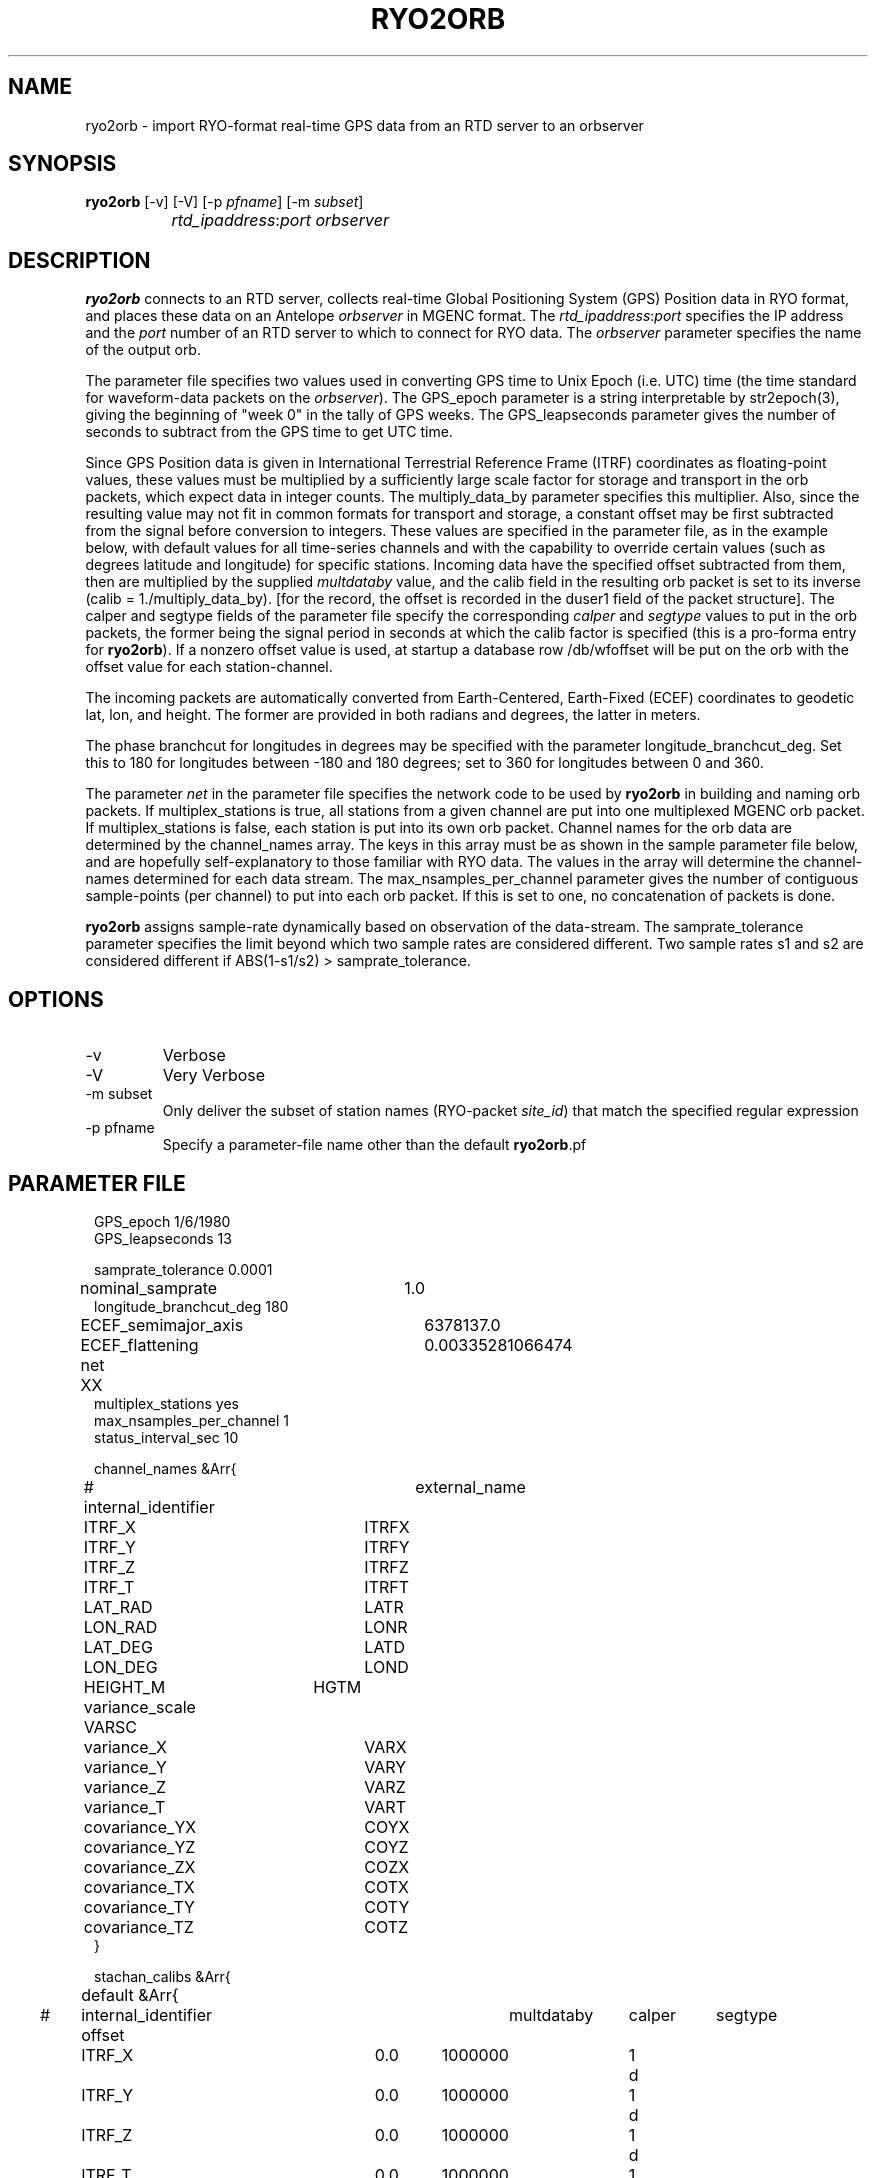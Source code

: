 .TH RYO2ORB 1 "$Date$"
.SH NAME
ryo2orb \- import RYO-format real-time GPS data from an RTD server to an orbserver
.SH SYNOPSIS
.nf
\fBryo2orb \fP[-v] [-V] [-p \fIpfname\fP] [-m \fIsubset\fP] 
		\fIrtd_ipaddress\fP:\fIport\fP \fIorbserver\fP
.fi
.SH DESCRIPTION
\fBryo2orb\fP connects to an RTD server, collects real-time Global
Positioning System (GPS) Position data in RYO format, and places these
data on an Antelope \fIorbserver\fP in MGENC format. The \fIrtd_ipaddress\fP:\fIport\fP
specifies the IP address and the \fIport\fP number of an RTD server to which
to connect for RYO data. The \fIorbserver\fP parameter specifies the name of
the output orb.

The parameter file specifies two values used in converting GPS time to
Unix Epoch (i.e. UTC) time (the time standard for waveform-data packets
on the \fIorbserver\fP). The GPS_epoch parameter is a string interpretable by
str2epoch(3), giving the beginning of "week 0" in the tally of GPS
weeks. The GPS_leapseconds parameter gives the number of seconds to
subtract from the GPS time to get UTC time.

Since GPS Position data is given in International Terrestrial Reference 
Frame (ITRF) coordinates as floating-point
values, these values must be multiplied by a sufficiently large scale
factor for storage and transport in the orb packets, which expect data
in integer counts. The multiply_data_by parameter specifies this
multiplier.  Also, since the resulting value may not fit in common formats 
for transport and storage, a constant offset may be first subtracted from the
signal before conversion to integers. These values are specified in the parameter
file, as in the example below, with default values for all time-series channels 
and with the capability to override certain values (such as degrees latitude
and longitude) for specific stations. Incoming data have the specified offset 
subtracted from them, then are multiplied by the supplied \fImultdataby\fP value, and
the calib field in the resulting orb packet is set to its inverse
(calib = 1./multiply_data_by). [for the record, the offset is recorded in the 
duser1 field of the packet structure]. The calper and segtype fields of the
parameter file specify the corresponding \fIcalper\fP and \fIsegtype\fP values
to put in the orb packets, the former being the signal period in
seconds at which the calib factor is specified (this is a pro-forma
entry for \fBryo2orb\fP). If a nonzero offset value is used, at startup a database 
row /db/wfoffset will be put on the orb with the offset value for each station-channel.

The incoming packets are automatically converted from Earth-Centered, 
Earth-Fixed (ECEF) coordinates to geodetic lat, lon, and height. The former
are provided in both radians and degrees, the latter in meters. 

The phase branchcut for longitudes in degrees may be specified with the 
parameter longitude_branchcut_deg. Set this to 180 for longitudes 
between -180 and 180 degrees; set to 360 for longitudes between 0 and 360. 

The parameter \fInet\fP in the parameter file specifies the network
code to be used by \fBryo2orb\fP in building and naming orb packets. If
multiplex_stations is true, all stations from a given channel are put
into one multiplexed MGENC orb packet. If multiplex_stations is false,
each station is put into its own orb packet. Channel names for the orb
data are determined by the channel_names array. The keys in this array
must be as shown in the sample parameter file below, and are hopefully
self-explanatory to those familiar with RYO data. The values in the
array will determine the channel-names determined for each data stream.
The max_nsamples_per_channel parameter gives the number of contiguous
sample-points (per channel) to put into each orb packet. If this is set
to one, no concatenation of packets is done.

\fBryo2orb\fP assigns sample-rate dynamically based on observation of the
data-stream. The samprate_tolerance parameter specifies the limit
beyond which two sample rates are considered different. Two sample
rates s1 and s2 are considered different if ABS(1-s1/s2) >
samprate_tolerance.

.SH OPTIONS
.IP -v
Verbose

.IP -V
Very Verbose

.IP "-m subset"
Only deliver the subset of station names (RYO-packet \fIsite_id\fP)
that match the specified regular expression

.IP "-p pfname"
Specify a parameter-file name other than the default \fBryo2orb\fP.pf

.SH PARAMETER FILE
.in 2c
.ft CW
.nf

.ne 7

GPS_epoch 1/6/1980
GPS_leapseconds 13

samprate_tolerance      0.0001
nominal_samprate	1.0
longitude_branchcut_deg 180
ECEF_semimajor_axis 	6378137.0
ECEF_flattening     	0.00335281066474

net 	XX
multiplex_stations yes
max_nsamples_per_channel 1
status_interval_sec 10

channel_names &Arr{
# internal_identifier	external_name
	ITRF_X		ITRFX
	ITRF_Y		ITRFY
	ITRF_Z		ITRFZ
	ITRF_T		ITRFT
	LAT_RAD		LATR
	LON_RAD		LONR
	LAT_DEG		LATD
	LON_DEG		LOND
	HEIGHT_M	HGTM
	variance_scale  VARSC
	variance_X	VARX
	variance_Y	VARY
	variance_Z	VARZ
	variance_T	VART
	covariance_YX	COYX
	covariance_YZ	COYZ
	covariance_ZX	COZX
	covariance_TX	COTX
	covariance_TY	COTY
	covariance_TZ	COTZ
}

stachan_calibs &Arr{
	default &Arr{
#	internal_identifier    offset	multdataby	calper	segtype		
		ITRF_X		0.0	1000000		1	d
		ITRF_Y		0.0	1000000		1	d
		ITRF_Z		0.0	1000000		1	d
		ITRF_T		0.0	1000000		1	d
		LAT_RAD		0.0	1000000		1	d
		LON_RAD		0.0	1000000		1	d
		LAT_DEG		0.0	1000000		1	d
		LON_DEG		0.0	1000000		1	d
		HEIGHT_M	0.0	1000000		1	d
		variance_scale  0.0	1000000		1	d
		variance_X	0.0	1000000		1	d
		variance_Y	0.0	1000000		1	d
		variance_Z	0.0	1000000		1	d
		variance_T	0.0	1000000		1	d
		covariance_YX	0.0	1000000		1	d
		covariance_YZ	0.0	1000000		1	d
		covariance_ZX	0.0	1000000		1	d
		covariance_TX	0.0	1000000		1	d
		covariance_TY	0.0	1000000		1	d
		covariance_TZ	0.0	1000000		1	d
	}
	WHYT	&Arr{
		LAT_DEG	33.674490	1e11	1	d
		LON_DEG	-117.643456	1e11	1	d
		HEIGHT_M	0.0	1e6	1	d
	}
	SACY	&Arr{
		LAT_DEG	33.743244	1e11	1	d
		LON_DEG	-117.895577	1e11	1	d
		HEIGHT_M	0.0	1e6	1	d
	}
	MJPK	&Arr{
		LAT_DEG	33.714481	1e11	1	d
		LON_DEG	-117.550469	1e11	1	d
		HEIGHT_M	0.0	1e6	1	d
	}
	SBCC	&Arr{
		LAT_DEG	33.552999	1e11	1	d
		LON_DEG	-117.661484	1e11	1	d
		HEIGHT_M	0.0	1e6	1	d
	}
	OEOC	&Arr{
		LAT_DEG	33.765857	1e11	1	d
		LON_DEG	-117.744133	1e11	1	d
		HEIGHT_M	0.0	1e6	1	d
	}
	TRAK	&Arr{
		LAT_DEG	33.617934	1e11	1	d
		LON_DEG	-117.803433	1e11	1	d
		HEIGHT_M	0.0	1e6	1	d
	}
	FVPK	&Arr{
		LAT_DEG	33.662326	1e11	1	d
		LON_DEG	-117.935712	1e11	1	d
		HEIGHT_M	0.0	1e6	1	d
	}
	CAT2	&Arr{
		LAT_DEG	33.311616	1e11	1	d
		LON_DEG	-118.333814	1e11	1	d
		HEIGHT_M	0.0	1e6	1	d
	}
	SCMS	&Arr{
		LAT_DEG	33.444139	1e11	1	d
		LON_DEG	-117.634562	1e11	1	d
		HEIGHT_M	0.0	1e6	1	d
	}
	SIO5	&Arr{
		LAT_DEG	32.840734	1e11	1	d
		LON_DEG	-117.249687	1e11	1	d
		HEIGHT_M	0.0	1e6	1	d
	}
	BLSA	&Arr{
		LAT_DEG	33.799543	1e11	1	d
		LON_DEG	-118.028675	1e11	1	d
		HEIGHT_M	0.0	1e6	1	d
	}
	OGHS	&Arr{
		LAT_DEG	33.130606	1e11	1	d
		LON_DEG	-117.041767	1e11	1	d
		HEIGHT_M	0.0	1e6	1	d
	}
	PMOB	&Arr{
		LAT_DEG	33.357239	1e11	1	d
		LON_DEG	-116.859544	1e11	1	d
		HEIGHT_M	0.0	1e6	1	d
	}
	DVLW	&Arr{
		LAT_DEG	33.657694	1e11	1	d
		LON_DEG	-117.067434	1e11	1	d
		HEIGHT_M	0.0	1e6	1	d
	}
	RAAP	&Arr{
		LAT_DEG	33.042234	1e11	1	d
		LON_DEG	-116.917246	1e11	1	d
		HEIGHT_M	0.0	1e6	1	d
	}
	DSME	&Arr{
		LAT_DEG	33.036476	1e11	1	d
		LON_DEG	-117.249533	1e11	1	d
		HEIGHT_M	0.0	1e6	1	d
	}
	PSAP	&Arr{
		LAT_DEG	33.819237	1e11	1	d
		LON_DEG	-116.493991	1e11	1	d
		HEIGHT_M	0.0	1e6	1	d
	}
	DVLE	&Arr{
		LAT_DEG	33.700584	1e11	1	d
		LON_DEG	-117.000684	1e11	1	d
		HEIGHT_M	0.0	1e6	1	d
	}
	COTD	&Arr{
		LAT_DEG	33.732486	1e11	1	d
		LON_DEG	-116.386888	1e11	1	d
		HEIGHT_M	0.0	1e6	1	d
	}
	KYVW	&Arr{
		LAT_DEG	33.925369	1e11	1	d
		LON_DEG	-116.173394	1e11	1	d
		HEIGHT_M	0.0	1e6	1	d
	}
	USGC	&Arr{
		LAT_DEG	33.030063	1e11	1	d
		LON_DEG	-116.085333	1e11	1	d
		HEIGHT_M	0.0	1e6	1	d
	}
	CRRS	&Arr{
		LAT_DEG	33.069807	1e11	1	d
		LON_DEG	-115.735040	1e11	1	d
		HEIGHT_M	0.0	1e6	1	d
	}
	GLRS	&Arr{
		LAT_DEG	33.274812	1e11	1	d
		LON_DEG	-115.521371	1e11	1	d
		HEIGHT_M	0.0	1e6	1	d
	}
	AZRY	&Arr{
		LAT_DEG	33.540072	1e11	1	d
		LON_DEG	-116.629696	1e11	1	d
		HEIGHT_M	0.0	1e6	1	d
	}
	DHLG	&Arr{
		LAT_DEG	33.389806	1e11	1	d
		LON_DEG	-115.788027	1e11	1	d
		HEIGHT_M	0.0	1e6	1	d
	}
	PIN1	&Arr{
		LAT_DEG	33.612156	1e11	1	d
		LON_DEG	-116.458159	1e11	1	d
		HEIGHT_M	0.0	1e6	1	d
	}
	PIN2	&Arr{
		LAT_DEG	33.612148	1e11	1	d
		LON_DEG	-116.457617	1e11	1	d
		HEIGHT_M	0.0	1e6	1	d
	}
	WIDC	&Arr{
		LAT_DEG	33.934757	1e11	1	d
		LON_DEG	-116.391781	1e11	1	d
		HEIGHT_M	0.0	1e6	1	d
	}
}
.fi
.ft R
.in
.SH EXAMPLE
.in 2c
.ft CW
.nf

.ne 7

%\fB ryo2orb -v 192.168.0.57:7010 localhost\fP
ryo2orb: Establishing orb connection to orb ':dq'...
ryo2orb: Orb connection established
ryo2orb: Using ECEF_semimajor_axis = 6378137.000000
ryo2orb: Using ECEF_flattening = 0.003352810664740000
ryo2orb: Importing from RTD server 192.168.0.57 on port 7010
ryo2orb: 'rtd_import': Attempting to connect to remote export module at 192.168.0.57:7010
ryo2orb: 'rtd_import': import thread Connected to remote export module

.fi
.ft R
.in

Alternatively ryo2orb can be run in very-verbose mode for diagnostic
purposes:

.in 2c
.ft CW
.nf

.ne 43

%\fB ryo2orb -V 192.168.0.57:7010 localhost\fP

ryo2orb: Establishing orb connection to orb 'localhost'...
ryo2orb: Orb connection established
ryo2orb: Importing from RTD server 192.168.0.57 on port 7010
ryo2orb: 'rtd_import': Attempting to connect to remote export module at 192.168.0.57:7010
ryo2orb: 'rtd_import': import thread Connected to remote export module
ryo2orb: Receiving a 168-byte packet...
ryo2orb: ...appending healthy RYO packet to queue
Received RYO Packet of type 1 timestamped ' 5/05/2005  22:55:46.000':
	             site_id:	WHYT
	          site_index:	1
	          site_count:	16
	            GPS_week:	1321
	     GPS_millisecond:	428159000
	              ITRF X:	-2465333.122900
	              ITRF Y:	-4707048.690200
	              ITRF Z:	3516603.803800
	              ITRF T:	2.237992
	            LAT(rad):	0.587731
	            LON(rad):	4.229920
	            LAT(deg):	33.674490
	            LON(deg):	-117.643455
	           HEIGHT(m):	265.433513
	       position_byte:	18
	          flags_byte:	5
	     position_signal:	L1/L2
	     position_method:	Phase + code
	     xyz_cov_present:	1
	   tropo_cov_present:	0
	    sat_info_present:	1
	      variance_scale:	0.097894
	          variance_X:	0.000000
	          variance_Y:	0.000000
	          variance_Z:	0.000000
	       covariance_YX:	0.000000
	       covariance_YZ:	0.000000
	       covariance_ZX:	0.000000
	     satellite_count:	8
	                pdop:	2.693795
	          satellites:
	          SV PRN   Elev     Az  flags  eph_avail L1_track L2_track 
	               1     70    -66      7         1         1         1  
	              11     36    -55      7         1         1         1  
	              14     52     32      7         1         1         1  
	              15     19    150      7         1         1         1  
	              19     20   -122      7         1         1         1  
	              20      5    -64      7         1         1         1  
	              22     34     85      7         1         1         1  
	              25     55    161      7         1         1         1  
.fi
.ft R
.in
.SH "SEE ALSO"
.nf
orbserver(1)
.fi
.SH "BUGS AND CAVEATS"
\fBryo2orb\fP does not handle RYO Measurement Messages (Message ID 0x02),
which contain raw GPS measurement data. The only messages currently
supported are RYO Position Messages (Message ID 0x01).

If any gap in the data is detected, all channels are flushed
immediately to the orb and accumulation begins afresh, regardless of
whether a full complement of incoming data have been acquired for the
multiplexing.

\fBryo2orb\fP sets the sample rate dynamically based on the data stream.
Thus, if an orb packet is flushed, then a sample is obtained, then a
sample is missed, this may be indicated by a temporary sample-rate
change in the output data. Also, if the Max_nsamples_per_channel
parameter is set to one, the first orb packet emitted will actually
contain two samples instead of one,  so \fBryo2orb\fP can compute the sample
rate.

The channel names shown in the example parameter file above were chosen
fairly arbitrarily and may not conform to standardized usage in the 
community. 

The phase branchcut for longitude representation affects only the values
that are presented in degrees, not those that are presented in radians. 
This may be a mistake or a feature depending on your perspective. 

As a caveat for orb2db(1) users, the RYO ITRF data often exceeds the
maximum-value allowed in the default \fIsd\fP format for orb2db,
requiring a switch to "s4" or other similar datatype when archiving.

The segtype field may be the correct dimensions, but not the officially 
correct units for some of these time-series.

Note that the -m option is applied solely to the station names
(RYO-packet \fIsite_id\fP field), not to the entire orb source-name 
as with some other orb-program match expressions)

The \fBryo2orb\fP program does not currently support multiplexing 
stations when a subset is applied with the -m option.
.SH AUTHOR
.nf
Kent Lindquist
Lindquist Consulting
.fi
.\" $Id$
